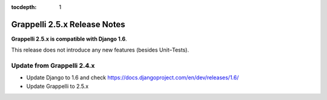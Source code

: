 :tocdepth: 1

.. |grappelli| replace:: Grappelli
.. |filebrowser| replace:: FileBrowser

.. _releasenotes:

Grappelli 2.5.x Release Notes
=============================

**Grappelli 2.5.x is compatible with Django 1.6**.

This release does not introduce any new features (besides Unit–Tests).

Update from Grappelli 2.4.x
---------------------------

* Update Django to 1.6 and check https://docs.djangoproject.com/en/dev/releases/1.6/
* Update Grappelli to 2.5.x